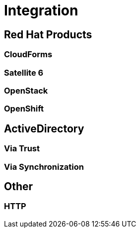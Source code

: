 = Integration

== Red Hat Products
=== CloudForms
=== Satellite 6
=== OpenStack
=== OpenShift

== ActiveDirectory
=== Via Trust
=== Via Synchronization

== Other
=== HTTP
